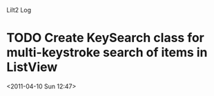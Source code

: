 
Lilt2 Log


* TODO Create KeySearch class for multi-keystroke search of items in ListView
<2011-04-10 Sun 12:47>

